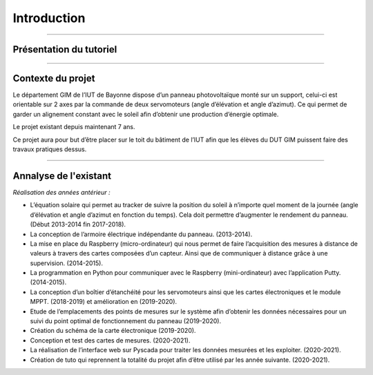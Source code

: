 Introduction
============

----------------

Présentation du tutoriel
^^^^^^^^^^^^^^^^^^^^^^^^

----------------

Contexte du projet 
^^^^^^^^^^^^^^^^^^

Le département GIM de l’IUT de Bayonne dispose d’un panneau photovoltaïque monté sur un support, celui-ci est orientable sur 2 axes par la commande de deux servomoteurs (angle d’élévation et angle d’azimut). Ce qui permet de garder un alignement constant avec le soleil afin d’obtenir une production d’énergie optimale.  

Le projet existant depuis maintenant 7 ans.  

Ce projet aura pour but d’être placer sur le toit du bâtiment de l’IUT afin que les élèves du DUT GIM puissent faire des travaux pratiques dessus.  

----------------

Annalyse de l'existant
^^^^^^^^^^^^^^^^^^^^^^

*Réalisation des années antérieur :*

* L’équation solaire qui permet au tracker de suivre la position du soleil à n’importe quel moment de la journée (angle d’élévation et angle d’azimut en fonction du temps). Cela doit permettre d’augmenter le rendement du panneau. (Début 2013-2014 fin 2017-2018).  
* La conception de l’armoire électrique indépendante du panneau. (2013-2014).  
* La mise en place du Raspberry (micro-ordinateur) qui nous permet de faire l’acquisition des mesures à distance de valeurs à travers des cartes composées d’un capteur. Ainsi que de communiquer à distance grâce à une supervision. (2014-2015).  
* La programmation en Python pour communiquer avec le Raspberry (mini-ordinateur) avec l’application Putty. (2014-2015).  
* La conception d’un boîtier d’étanchéité pour les servomoteurs ainsi que les cartes électroniques et le module MPPT. (2018-2019) et amélioration en (2019-2020).  
* Etude de l’emplacements des points de mesures sur le système afin d’obtenir les données nécessaires pour un suivi du point optimal de fonctionnement du panneau (2019-2020).  
* Création du schéma de la carte électronique (2019-2020).  
* Conception et test des cartes de mesures. (2020-2021).  
* La réalisation de l’interface web sur Pyscada pour traiter les données mesurées et les exploiter. (2020-2021).  
* Création de tuto qui reprennent la totalité du projet afin d’être utilisé par les année suivante. (2020-2021).  
